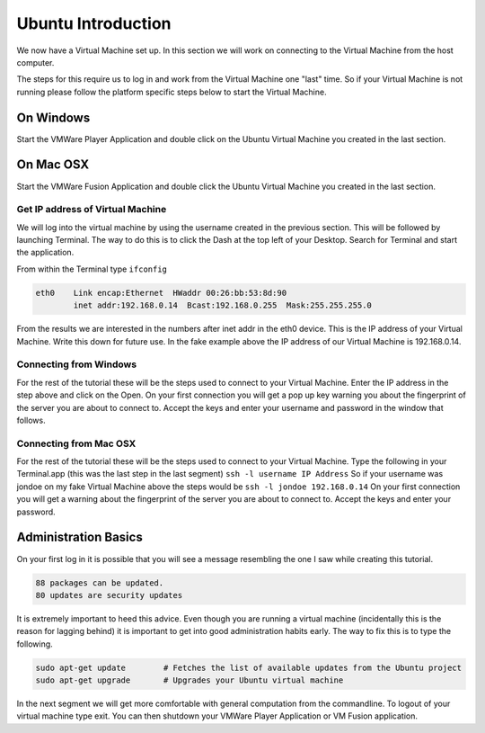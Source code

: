 ===================
Ubuntu Introduction
===================

We now have a Virtual Machine set up. In this section we will work on connecting to the Virtual Machine from the host computer. 

The steps for this require us to log in and work from the Virtual Machine one "last" time. So if your Virtual Machine is not running please follow the platform specific steps below to start the Virtual Machine. 

On Windows
==========

Start the VMWare Player Application and double click on the Ubuntu Virtual Machine you created in the last section. 

On Mac OSX
==========

Start the VMWare Fusion Application and double click the Ubuntu Virtual Machine you created in the last section.

Get IP address of Virtual Machine
---------------------------------

We will log into the virtual machine by using the username created in the previous section. This will be followed by launching Terminal. The way to do this is to click the Dash at the top left of your Desktop. Search for Terminal and start the application.

From within the Terminal type ``ifconfig``

.. code:: 

    eth0    Link encap:Ethernet  HWaddr 00:26:bb:53:8d:90
            inet addr:192.168.0.14  Bcast:192.168.0.255  Mask:255.255.255.0
                

From the results we are interested in the numbers after inet addr in the eth0 device. This is the IP address of your Virtual Machine. Write this down for future use. In the fake example above the IP address of our Virtual Machine is 192.168.0.14. 

Connecting from Windows
-----------------------

For the rest of the tutorial these will be the steps used to connect to your Virtual Machine. Enter the IP address in the step above and click on the Open. On your first connection you will get a pop up key warning you about the fingerprint of the server you are about to connect to. Accept the keys and enter your username and password in the window that follows. 


Connecting from Mac OSX
-----------------------

For the rest of the tutorial these will be the steps used to connect to your Virtual Machine. Type the following in your Terminal.app (this was the last step in the last segment) ``ssh -l username IP Address`` So if your username was jondoe on my fake Virtual Machine above the steps would be ``ssh -l jondoe 192.168.0.14`` On your first connection you will get a warning about the fingerprint of the server you are about to connect to. Accept the keys and enter your password.

Administration Basics
=====================

On your first log in it is possible that you will see a message resembling the one I saw while creating this tutorial.

.. code::

	88 packages can be updated.
	80 updates are security updates

It is extremely important to heed this advice. Even though you are running a virtual machine (incidentally this is the reason for lagging behind) it is important to get into good administration habits early. The way to fix this is to type the following.

.. code::

	sudo apt-get update        # Fetches the list of available updates from the Ubuntu project
	sudo apt-get upgrade	   # Upgrades your Ubuntu virtual machine

In the next segment we will get more comfortable with general computation from the commandline. To logout of your virtual machine type exit. You can then shutdown your VMWare Player Application or VM Fusion application.